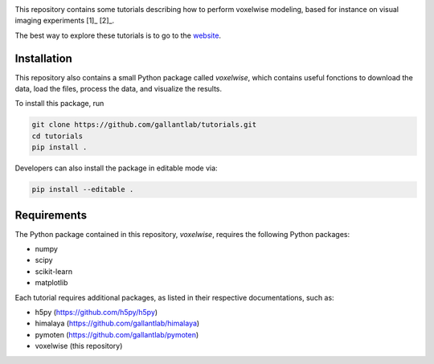 .. raw:: html

   <h1>Voxelwise modeling tutorial</h1>


|Github| |Python| 


This repository contains some tutorials describing how to perform voxelwise
modeling, based for instance on visual imaging experiments [1]_ [2]_.

The best way to explore these tutorials is to go to the
`website <https://gallantlab.github.io/tutorials/>`_.

Installation
------------

This repository also contains a small Python package called `voxelwise`, which
contains useful fonctions to download the data, load the files, process the
data, and visualize the results.

To install this package, run

.. code-block:: bash

   git clone https://github.com/gallantlab/tutorials.git
   cd tutorials
   pip install .


Developers can also install the package in editable mode via:

.. code-block:: bash

   pip install --editable .


Requirements
------------

The Python package contained in this repository, `voxelwise`, requires the
following Python packages:

- numpy
- scipy
- scikit-learn
- matplotlib

Each tutorial requires additional packages, as listed in their respective
documentations, such as:

- h5py (https://github.com/h5py/h5py)
- himalaya (https://github.com/gallantlab/himalaya)
- pymoten (https://github.com/gallantlab/pymoten)
- voxelwise (this repository)


.. |Github| image:: https://img.shields.io/badge/github-tutorials-blue
   :target: https://github.com/gallantlab/tutorials

.. |Python| image:: https://img.shields.io/badge/python-3.7%2B-blue
   :target: https://www.python.org/downloads/release/python-370
